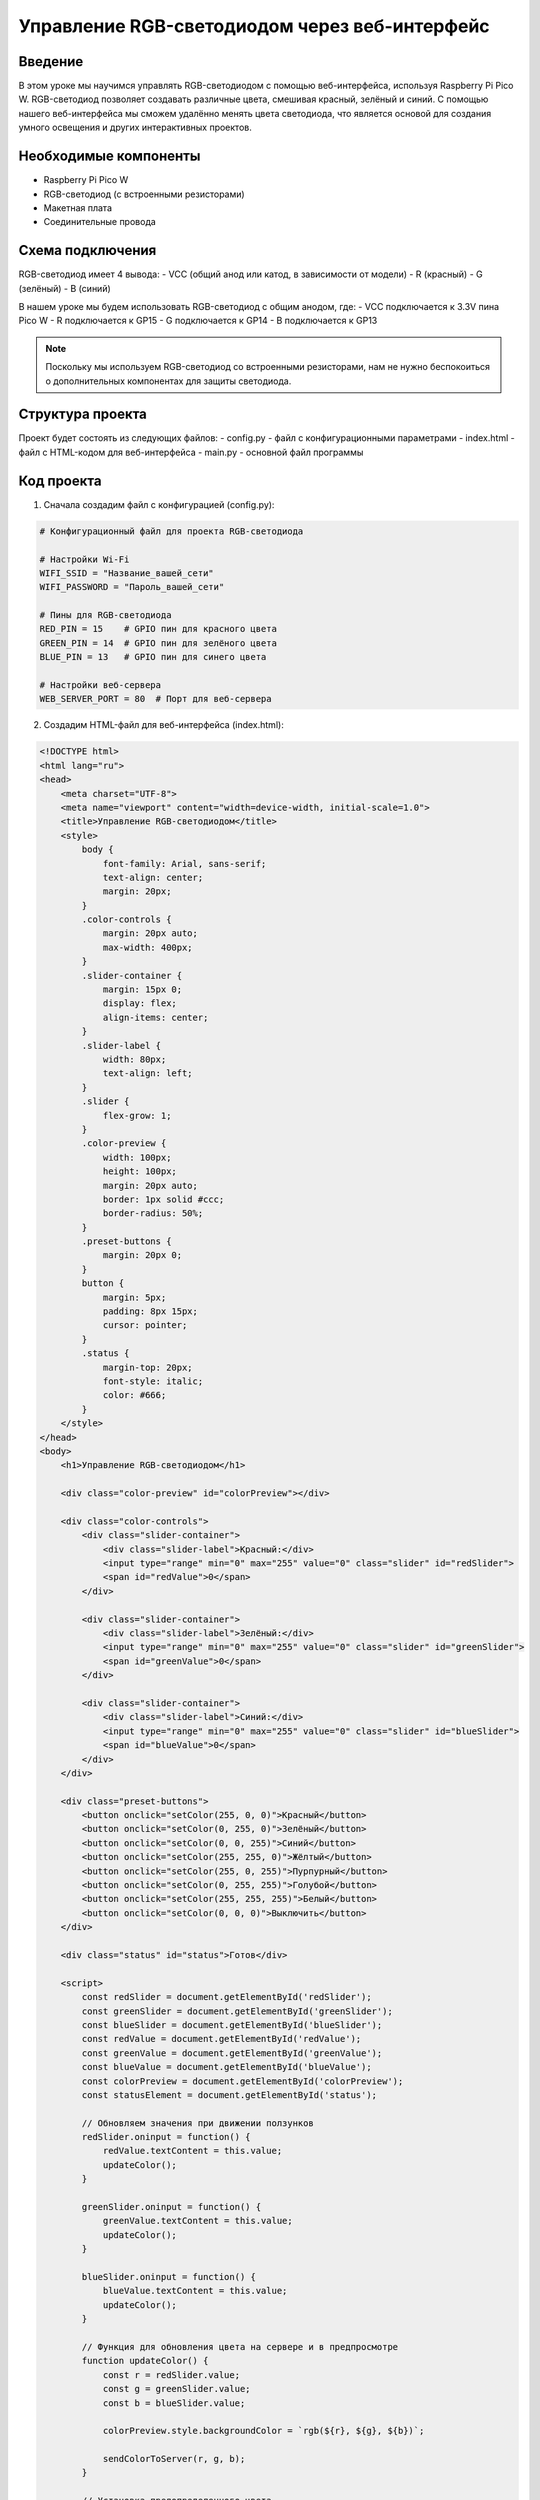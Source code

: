 Управление RGB-светодиодом через веб-интерфейс
=================================================

Введение
----------------

В этом уроке мы научимся управлять RGB-светодиодом с помощью веб-интерфейса, используя Raspberry Pi Pico W. RGB-светодиод позволяет создавать различные цвета, смешивая красный, зелёный и синий. С помощью нашего веб-интерфейса мы сможем удалённо менять цвета светодиода, что является основой для создания умного освещения и других интерактивных проектов.

Необходимые компоненты
------------------------------

- Raspberry Pi Pico W
- RGB-светодиод (с встроенными резисторами)
- Макетная плата
- Соединительные провода

Схема подключения
------------------------

RGB-светодиод имеет 4 вывода:
- VCC (общий анод или катод, в зависимости от модели)
- R (красный)
- G (зелёный)
- B (синий)

В нашем уроке мы будем использовать RGB-светодиод с общим анодом, где:
- VCC подключается к 3.3V пина Pico W
- R подключается к GP15
- G подключается к GP14 
- B подключается к GP13

.. note::
    
    Поскольку мы используем RGB-светодиод со встроенными резисторами, нам не нужно беспокоиться о дополнительных компонентах для защиты светодиода.

Структура проекта
------------------------

Проект будет состоять из следующих файлов:
- config.py - файл с конфигурационными параметрами
- index.html - файл с HTML-кодом для веб-интерфейса
- main.py - основной файл программы

Код проекта
------------------

1. Сначала создадим файл с конфигурацией (config.py):

.. code-block:: python

    # Конфигурационный файл для проекта RGB-светодиода
    
    # Настройки Wi-Fi
    WIFI_SSID = "Название_вашей_сети"
    WIFI_PASSWORD = "Пароль_вашей_сети"
    
    # Пины для RGB-светодиода
    RED_PIN = 15    # GPIO пин для красного цвета
    GREEN_PIN = 14  # GPIO пин для зелёного цвета
    BLUE_PIN = 13   # GPIO пин для синего цвета
    
    # Настройки веб-сервера
    WEB_SERVER_PORT = 80  # Порт для веб-сервера

2. Создадим HTML-файл для веб-интерфейса (index.html):

.. code-block:: html

    <!DOCTYPE html>
    <html lang="ru">
    <head>
        <meta charset="UTF-8">
        <meta name="viewport" content="width=device-width, initial-scale=1.0">
        <title>Управление RGB-светодиодом</title>
        <style>
            body {
                font-family: Arial, sans-serif;
                text-align: center;
                margin: 20px;
            }
            .color-controls {
                margin: 20px auto;
                max-width: 400px;
            }
            .slider-container {
                margin: 15px 0;
                display: flex;
                align-items: center;
            }
            .slider-label {
                width: 80px;
                text-align: left;
            }
            .slider {
                flex-grow: 1;
            }
            .color-preview {
                width: 100px;
                height: 100px;
                margin: 20px auto;
                border: 1px solid #ccc;
                border-radius: 50%;
            }
            .preset-buttons {
                margin: 20px 0;
            }
            button {
                margin: 5px;
                padding: 8px 15px;
                cursor: pointer;
            }
            .status {
                margin-top: 20px;
                font-style: italic;
                color: #666;
            }
        </style>
    </head>
    <body>
        <h1>Управление RGB-светодиодом</h1>
        
        <div class="color-preview" id="colorPreview"></div>
        
        <div class="color-controls">
            <div class="slider-container">
                <div class="slider-label">Красный:</div>
                <input type="range" min="0" max="255" value="0" class="slider" id="redSlider">
                <span id="redValue">0</span>
            </div>
            
            <div class="slider-container">
                <div class="slider-label">Зелёный:</div>
                <input type="range" min="0" max="255" value="0" class="slider" id="greenSlider">
                <span id="greenValue">0</span>
            </div>
            
            <div class="slider-container">
                <div class="slider-label">Синий:</div>
                <input type="range" min="0" max="255" value="0" class="slider" id="blueSlider">
                <span id="blueValue">0</span>
            </div>
        </div>
        
        <div class="preset-buttons">
            <button onclick="setColor(255, 0, 0)">Красный</button>
            <button onclick="setColor(0, 255, 0)">Зелёный</button>
            <button onclick="setColor(0, 0, 255)">Синий</button>
            <button onclick="setColor(255, 255, 0)">Жёлтый</button>
            <button onclick="setColor(255, 0, 255)">Пурпурный</button>
            <button onclick="setColor(0, 255, 255)">Голубой</button>
            <button onclick="setColor(255, 255, 255)">Белый</button>
            <button onclick="setColor(0, 0, 0)">Выключить</button>
        </div>
        
        <div class="status" id="status">Готов</div>
        
        <script>
            const redSlider = document.getElementById('redSlider');
            const greenSlider = document.getElementById('greenSlider');
            const blueSlider = document.getElementById('blueSlider');
            const redValue = document.getElementById('redValue');
            const greenValue = document.getElementById('greenValue');
            const blueValue = document.getElementById('blueValue');
            const colorPreview = document.getElementById('colorPreview');
            const statusElement = document.getElementById('status');
            
            // Обновляем значения при движении ползунков
            redSlider.oninput = function() {
                redValue.textContent = this.value;
                updateColor();
            }
            
            greenSlider.oninput = function() {
                greenValue.textContent = this.value;
                updateColor();
            }
            
            blueSlider.oninput = function() {
                blueValue.textContent = this.value;
                updateColor();
            }
            
            // Функция для обновления цвета на сервере и в предпросмотре
            function updateColor() {
                const r = redSlider.value;
                const g = greenSlider.value;
                const b = blueSlider.value;
                
                colorPreview.style.backgroundColor = `rgb(${r}, ${g}, ${b})`;
                
                sendColorToServer(r, g, b);
            }
            
            // Установка предопределенного цвета
            function setColor(r, g, b) {
                redSlider.value = r;
                greenSlider.value = g;
                blueSlider.value = b;
                
                redValue.textContent = r;
                greenValue.textContent = g;
                blueValue.textContent = b;
                
                updateColor();
            }
            
            // Отправка цвета на сервер
            function sendColorToServer(r, g, b) {
                statusElement.textContent = "Отправка...";
                
                fetch(`/set-color?r=${r}&g=${g}&b=${b}`)
                    .then(response => response.text())
                    .then(data => {
                        statusElement.textContent = "Готово";
                    })
                    .catch(error => {
                        statusElement.textContent = "Ошибка: не удалось установить цвет";
                        console.error('Ошибка:', error);
                    });
            }
        </script>
    </body>
    </html>

3. Создадим основной файл программы (main.py):

.. code-block:: python

    import network
    import socket
    import time
    from machine import Pin, PWM
    import gc
    
    # Импортируем настройки из config.py
    from config import *
    
    # Настройка пинов RGB-светодиода с использованием ШИМ (PWM)
    red_led = PWM(Pin(RED_PIN))
    green_led = PWM(Pin(GREEN_PIN))
    blue_led = PWM(Pin(BLUE_PIN))
    
    # Настройка частоты ШИМ
    red_led.freq(1000)
    green_led.freq(1000)
    blue_led.freq(1000)
    
    # Встроенный светодиод для индикации статуса
    onboard_led = Pin("LED", Pin.OUT)
    
    # Функция для преобразования значения 0-255 в значение для ШИМ (0-65535)
    def value_to_duty(value):
        # Для RGB-светодиода с общим анодом инвертируем значение (255 -> 0, 0 -> 65535)
        return 65535 - int(value * 257)
    
    # Функция установки цвета
    def set_color(r, g, b):
        try:
            red_led.duty_u16(value_to_duty(r))
            green_led.duty_u16(value_to_duty(g))
            blue_led.duty_u16(value_to_duty(b))
            return True
        except Exception as e:
            print("Ошибка при установке цвета:", e)
            return False
    
    # Функция для мигания встроенным светодиодом (индикация ошибок)
    def blink_led(times=3, delay=0.2):
        for _ in range(times):
            onboard_led.on()
            time.sleep(delay)
            onboard_led.off()
            time.sleep(delay)
    
    # Функция для подключения к Wi-Fi
    def connect_to_wifi():
        wlan = network.WLAN(network.STA_IF)
        wlan.active(True)
        
        # Мигаем светодиодом, пока подключаемся
        onboard_led.on()
        
        print(f"Подключение к Wi-Fi сети {WIFI_SSID}...")
        
        if not wlan.isconnected():
            wlan.connect(WIFI_SSID, WIFI_PASSWORD)
            
            # Ждем подключения с таймаутом
            max_wait = 20
            while max_wait > 0:
                if wlan.isconnected():
                    break
                max_wait -= 1
                print("Ожидание подключения...")
                time.sleep(1)
        
        # Проверяем, удалось ли подключиться
        if wlan.isconnected():
            ip_address = wlan.ifconfig()[0]
            print(f"Подключено к Wi-Fi! IP-адрес: {ip_address}")
            # Подтверждаем успешное подключение быстрым миганием
            blink_led(3, 0.1)
            return ip_address
        else:
            print("Не удалось подключиться к Wi-Fi")
            # Сигнализируем об ошибке медленным миганием
            blink_led(5, 0.5)
            return None
    
    # Чтение HTML-файла
    def read_html_file():
        try:
            with open('index.html', 'r') as file:
                return file.read()
        except OSError:
            print("Ошибка: файл index.html не найден")
            return "<html><body><h1>Ошибка: файл index.html не найден</h1></body></html>"
    
    # Основная функция веб-сервера
    def start_web_server(ip_address):
        # Создаем сокет для веб-сервера
        s = socket.socket(socket.AF_INET, socket.SOCK_STREAM)
        s.setsockopt(socket.SOL_SOCKET, socket.SO_REUSEADDR, 1)
        
        try:
            s.bind(('', WEB_SERVER_PORT))
            s.listen(5)
            print(f"Веб-сервер запущен на http://{ip_address}:{WEB_SERVER_PORT}/")
            
            # Включаем светодиод, чтобы показать, что сервер работает
            onboard_led.on()
            
            # Загружаем HTML-файл
            html_content = read_html_file()
            
            while True:
                # Принимаем подключение
                conn, addr = s.accept()
                print(f"Подключение от: {addr}")
                
                try:
                    # Получаем запрос
                    request = conn.recv(1024).decode()
                    
                    # Мигаем светодиодом при получении запроса
                    onboard_led.off()
                    time.sleep(0.1)
                    onboard_led.on()
                    
                    # Обрабатываем запрос
                    if request:
                        # Проверяем, если это запрос на установку цвета
                        if request.find('/set-color?') != -1:
                            # Парсим параметры запроса
                            params_start = request.find('/set-color?') + 11
                            params_end = request.find(' HTTP')
                            params_str = request[params_start:params_end]
                            
                            # Разбираем параметры
                            params = {}
                            for param in params_str.split('&'):
                                if '=' in param:
                                    key, value = param.split('=')
                                    params[key] = int(value)
                            
                            # Устанавливаем цвет, если все параметры присутствуют
                            if 'r' in params and 'g' in params and 'b' in params:
                                success = set_color(params['r'], params['g'], params['b'])
                                
                                # Отправляем ответ
                                response = "HTTP/1.1 200 OK\r\nContent-Type: text/plain\r\n\r\n"
                                response += "OK" if success else "ERROR"
                                conn.send(response.encode())
                            else:
                                # Неверные параметры
                                conn.send("HTTP/1.1 400 Bad Request\r\n\r\n".encode())
                        else:
                            # Отправляем HTML-страницу
                            response = "HTTP/1.1 200 OK\r\nContent-Type: text/html\r\n\r\n" + html_content
                            conn.send(response.encode())
                except Exception as e:
                    print("Ошибка при обработке запроса:", e)
                finally:
                    # Закрываем соединение
                    conn.close()
                    
                    # Собираем мусор для освобождения памяти
                    gc.collect()
                    
        except Exception as e:
            print("Ошибка сервера:", e)
            blink_led(10, 0.1)
        finally:
            s.close()
            onboard_led.off()
    
    # Главная функция программы
    def main():
        # По умолчанию выключаем все цвета
        set_color(0, 0, 0)
        
        # Подключаемся к Wi-Fi
        ip_address = connect_to_wifi()
        
        if ip_address:
            # Запускаем веб-сервер
            start_web_server(ip_address)
        else:
            # Если не удалось подключиться, мигаем светодиодом
            while True:
                blink_led(3, 0.5)
                time.sleep(2)
    
    # Запускаем программу
    if __name__ == "__main__":
        main()

Загрузка и запуск проекта
--------------------------------

1. Подключите ваш Raspberry Pi Pico W к компьютеру через USB.

2. Загрузите на Pico W следующие файлы:
   - config.py
   - index.html
   - main.py

3. Отредактируйте файл config.py, указав имя и пароль вашей Wi-Fi сети.

4. После загрузки всех файлов, перезагрузите Pico W, нажав кнопку Reset или отключив и снова подключив USB.

5. Встроенный светодиод на Pico W будет мигать, показывая статус подключения к Wi-Fi.

6. После успешного подключения, в консоли (если она открыта) вы увидите IP-адрес устройства. Пример: "Подключено к Wi-Fi! IP-адрес: 192.168.1.100"

7. Откройте веб-браузер на компьютере или мобильном устройстве, подключенном к той же Wi-Fi сети, и введите в адресной строке IP-адрес и порт. Например: "http://192.168.1.100/"

8. Теперь вы можете управлять RGB-светодиодом через веб-интерфейс!

Как это работает
----------------------

1. **Подключение к Wi-Fi**:
   - При запуске программа пытается подключиться к Wi-Fi сети, используя параметры из config.py.
   - Во время подключения встроенный светодиод горит постоянно.
   - После успешного подключения встроенный светодиод мигает 3 раза быстро.

2. **Веб-сервер**:
   - После подключения к Wi-Fi запускается веб-сервер.
   - Сервер обрабатывает два типа запросов:
   
     - Запрос главной страницы: отправляет HTML-страницу с элементами управления.
     - Запрос изменения цвета: принимает параметры r, g, b и устанавливает соответствующий цвет светодиода.

3. **Управление RGB-светодиодом**:
   - Для управления цветом используется широтно-импульсная модуляция (ШИМ/PWM).
   - ШИМ позволяет регулировать яркость каждого цвета от 0 до 255.
   - Так как мы используем RGB-светодиод с общим анодом, значения инвертируются (0 -> максимальная яркость, 255 -> выключено).

4. **Веб-интерфейс**:
   - Состоит из ползунков для настройки красного, зелёного и синего цветов.
   - Кнопки для быстрого выбора предустановленных цветов.
   - Визуальный предпросмотр выбранного цвета.
   - Индикация статуса операций.

Возможные проблемы и их решения
-------------------------------------

1. **Не удаётся подключиться к Wi-Fi**:
   - Убедитесь, что вы указали правильный SSID и пароль в файле config.py.
   - Проверьте, что ваша Wi-Fi сеть работает в диапазоне 2.4 ГГц (Pico W не поддерживает 5 ГГц).
   - Перезагрузите Pico W и ваш Wi-Fi роутер.

2. **Цвета отображаются неправильно**:
   - Возможно, вы используете RGB-светодиод с общим катодом вместо анода. В этом случае нужно изменить функцию value_to_duty в main.py, убрав инверсию значения:
   
   .. code-block:: python
   
       def value_to_duty(value):
           # Для RGB-светодиода с общим катодом без инверсии
           return int(value * 257)

3. **Веб-интерфейс не отображается**:
   - Проверьте, что ваш компьютер или мобильное устройство подключены к той же Wi-Fi сети, что и Pico W.
   - Убедитесь, что вы правильно ввели IP-адрес в браузере.
   - Попробуйте перезагрузить Pico W.

4. **Ошибка "Файл index.html не найден"**:
   - Убедитесь, что вы загрузили все необходимые файлы на Pico W, включая index.html.
   - Проверьте, что файл имеет правильное имя (с учётом регистра).

Расширение проекта
------------------------

1. **Добавление анимации**:
   - Можно добавить функцию для плавного перехода между цветами.
   - Создать различные световые эффекты (например, радуга, пульсация).

2. **Интеграция с датчиками**:
   - Подключить датчик движения для автоматического включения светодиода.
   - Использовать датчик освещённости для автоматической регулировки яркости.

3. **Дополнительные элементы управления**:
   - Добавить цветовое колесо для выбора цвета.
   - Добавить таймер для автоматического выключения.

Заключение
--------------------------------

В этом уроке мы научились управлять RGB-светодиодом через веб-интерфейс с помощью Raspberry Pi Pico W. Мы использовали ШИМ для регулировки яркости каждого цвета, создали простой и интуитивно понятный веб-интерфейс и настроили Wi-Fi подключение.

Этот проект демонстрирует основы IoT (Интернета вещей) и может служить отправной точкой для более сложных проектов умного освещения и домашней автоматизации.

.. note::
    
    Не забудьте экспериментировать с разными цветами и попробовать расширить функциональность проекта!
